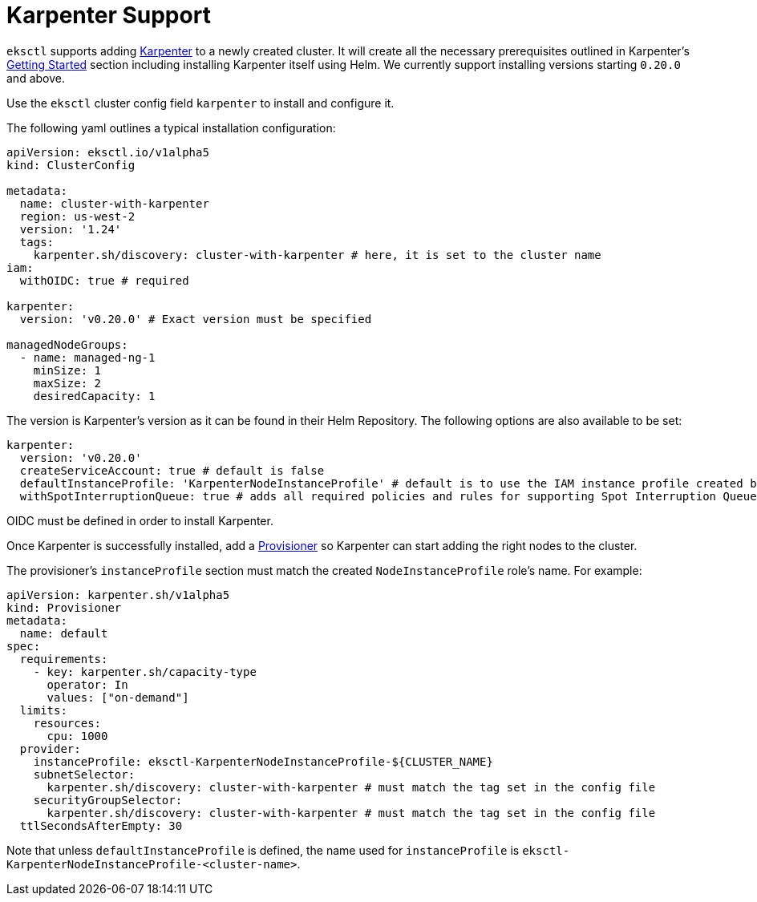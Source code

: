 
[.topic]
[#eksctl-karpenter]
= Karpenter Support
:info_doctype: section

`eksctl` supports adding https://karpenter.sh/[Karpenter] to a newly created cluster. It will create all the necessary
prerequisites outlined in Karpenter's https://karpenter.sh/docs/getting-started/[Getting Started] section including installing
Karpenter itself using Helm. We currently support installing versions starting `0.20.0` and above.

Use the `eksctl` cluster config field `karpenter` to install and configure it. 

The following yaml outlines a typical installation configuration:

[,yaml]
----
apiVersion: eksctl.io/v1alpha5
kind: ClusterConfig

metadata:
  name: cluster-with-karpenter
  region: us-west-2
  version: '1.24'
  tags:
    karpenter.sh/discovery: cluster-with-karpenter # here, it is set to the cluster name
iam:
  withOIDC: true # required

karpenter:
  version: 'v0.20.0' # Exact version must be specified

managedNodeGroups:
  - name: managed-ng-1
    minSize: 1
    maxSize: 2
    desiredCapacity: 1
----

The version is Karpenter's version as it can be found in their Helm Repository. The following options are also available
to be set:

[,yaml]
----
karpenter:
  version: 'v0.20.0'
  createServiceAccount: true # default is false
  defaultInstanceProfile: 'KarpenterNodeInstanceProfile' # default is to use the IAM instance profile created by eksctl
  withSpotInterruptionQueue: true # adds all required policies and rules for supporting Spot Interruption Queue, default is false
----

OIDC must be defined in order to install Karpenter.

Once Karpenter is successfully installed, add a https://karpenter.sh/docs/concepts/provisioners/[Provisioner] so Karpenter
can start adding the right nodes to the cluster.

The provisioner's `instanceProfile` section must match the created `NodeInstanceProfile` role's name. For example:

[,yaml]
----
apiVersion: karpenter.sh/v1alpha5
kind: Provisioner
metadata:
  name: default
spec:
  requirements:
    - key: karpenter.sh/capacity-type
      operator: In
      values: ["on-demand"]
  limits:
    resources:
      cpu: 1000
  provider:
    instanceProfile: eksctl-KarpenterNodeInstanceProfile-${CLUSTER_NAME}
    subnetSelector:
      karpenter.sh/discovery: cluster-with-karpenter # must match the tag set in the config file
    securityGroupSelector:
      karpenter.sh/discovery: cluster-with-karpenter # must match the tag set in the config file
  ttlSecondsAfterEmpty: 30
----

Note that unless `defaultInstanceProfile` is defined, the name used for `instanceProfile` is
`eksctl-KarpenterNodeInstanceProfile-<cluster-name>`.
